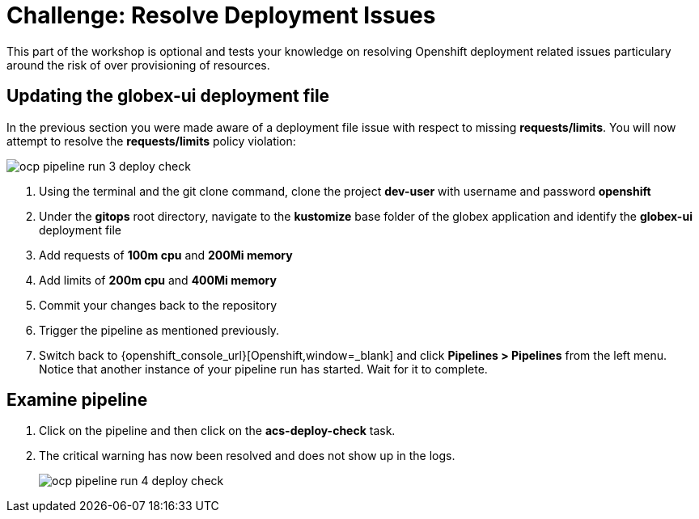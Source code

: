 = Challenge: Resolve Deployment Issues

This part of the workshop is optional and tests your knowledge on resolving Openshift deployment related issues particulary around the risk of over provisioning of resources.

== Updating the globex-ui deployment file

In the previous section you were made aware of a deployment file issue with respect to missing *requests/limits*.  You will now attempt to resolve the *requests/limits* policy violation:

image::ocp-pipeline-run-3-deploy-check.png[]

. Using the terminal and the git clone command, clone the project *dev-user* with username and password *openshift*
. Under the *gitops* root directory, navigate to the *kustomize* base folder of the globex application and identify the *globex-ui* deployment file
. Add requests of *100m cpu* and *200Mi memory*
. Add limits of *200m cpu* and *400Mi memory*
. Commit your changes back to the repository
. Trigger the pipeline as mentioned previously.
. Switch back to {openshift_console_url}[Openshift,window=_blank] and click *Pipelines > Pipelines* from the left menu.  Notice that another instance of your pipeline run has started.  Wait for it to complete.

== Examine pipeline
. Click on the pipeline and then click on the *acs-deploy-check* task.
. The critical warning has now been resolved and does not show up in the logs.
+
image::ocp-pipeline-run-4-deploy-check.png[]
